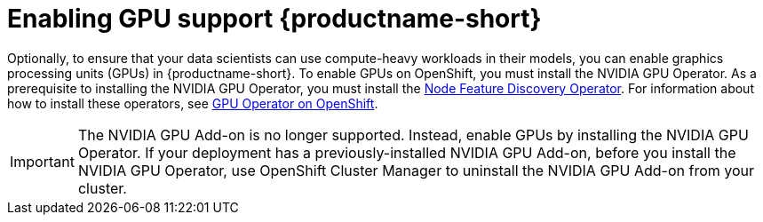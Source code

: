 :_module-type: PROCEDURE

[id='enabling-gpu-support_{context}']
= Enabling GPU support {productname-short}

[role='_abstract']
Optionally, to ensure that your data scientists can use compute-heavy workloads in their models, you can enable graphics processing units (GPUs) in {productname-short}. To enable GPUs on OpenShift, you must install the NVIDIA GPU Operator. As a prerequisite to installing the NVIDIA GPU Operator, you must install the link:https://access.redhat.com/documentation/en-us/openshift_container_platform/4.13/html/specialized_hardware_and_driver_enablement/node-feature-discovery-operator[Node Feature Discovery Operator]. For information about how to install these operators, see link:https://docs.nvidia.com/datacenter/cloud-native/gpu-operator/openshift/contents.html[GPU Operator on OpenShift].

ifndef::self-managed[]
[IMPORTANT]
====
The NVIDIA GPU Add-on is no longer supported. Instead, enable GPUs by installing the NVIDIA GPU Operator. If your deployment has a previously-installed NVIDIA GPU Add-on, before you install the NVIDIA GPU Operator, use OpenShift Cluster Manager to uninstall the NVIDIA GPU Add-on from your cluster.
====
endif::[]

ifdef::self-managed[]
ifndef::disconnected[]
[IMPORTANT]
====
Follow the instructions in this chapter only if you want to enable GPU support in an unrestricted self-managed environment. To enable GPU support in a disconnected self-managed environment, see link:{rhodsdocshome}{default-format-url}/installing_{url-productname-short}_in_a_disconnected_environment/enabling-gpu-support-in-data-science_install[Enabling GPU support in {productname-short}] instead.
====
endif::[]

ifdef::disconnected[]
Follow the instructions in this chapter only if you want to enable GPU support in a disconnected self-managed environment. For more information on GPU enablement on a OpenShift cluster in a disconnected or airgapped environment, see link:https://docs.nvidia.com/datacenter/cloud-native/gpu-operator/openshift/mirror-gpu-ocp-disconnected.html[Deploy GPU Operators in a disconnected or airgapped environment].
endif::[]
endif::[]

